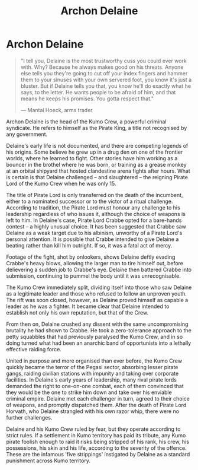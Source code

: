 :PROPERTIES:
:ID:       7aae0550-b8ba-42cf-b52b-e7040461c96f
:END:
#+title: Archon Delaine
#+filetags: :Codex:KnowledgeBase:Individual:

* Archon Delaine

#+begin_quote

  "I tell you, Delaine is the most trustworthy cuss you could ever work
  with. Why? Because he always makes good on his threats. Anyone else
  tells you they're going to cut off your index fingers and hammer them
  to your sinuses with your own servered foot, you know it's just a
  bluster. But if Delaine tells you that, you know he'll do exactly what
  he says, to the letter. He wants people to be afraid of him, and that
  means he keeps his promises. You gotta respect that."

  --- Mantal Hoeck, arms trader
#+end_quote

Archon Delaine is the head of the Kumo Crew, a powerful criminal
syndicate. He refers to himself as the Pirate King, a title not
recognised by any government.

Delaine's early life is not documented, and there are competing legends
of his origins. Some believe he grew up in a drug den on one of the
frontier worlds, where he learned to fight. Other stories have him
working as a bouncer in the brothel where he was born, or training as a
grease monkey at an orbital shipyard that hosted clandestine arena
fights after hours. What is certain is that Delaine challenged -- and
slaughtered -- the reigning Pirate Lord of the Kumo Crew when he was
only 15.

The title of Pirate Lord is only transferred on the death of the
incumbent, either to a nominated successor or to the victor of a ritual
challenge. According to tradition, the Pirate Lord must honour any
challenge to his leadership regardless of who issues it, although the
choice of weapons is left to him. In Delaine's case, Pirate Lord Crabbe
opted for a bare-hands contest -- a highly unusual choice. It has been
suggested that Crabbe saw Delaine as a weak target due to his albinism,
unworthy of a Pirate Lord's personal attention. It is possible that
Crabbe intended to give Delaine a beating rather than kill him outright.
If so, it was a fatal act of mercy.

Footage of the fight, shot by onlookers, shows Delaine deftly evading
Crabbe's heavy blows, allowing the larger man to tire himself out,
before delievering a sudden job to Crabbe's eye. Delaine then battered
Crabbe into submission, continuing to pummel the body until it was
unrecognisable.

The Kumo Crew immediately split, dividing itself into those who saw
Delaine as a legitimate leader and those who refused to follow an
unproven youth. The rift was soon closed, however, as Delaine proved
himself as capable a leader as he was a fighter. It became clear that
Delaine intended to establish not only his own reputation, but that of
the Crew.

From then on, Delaine crushed any dissent with the same uncompromising
brutality he had shown to Crabbe. He took a zero-tolerance approach to
the petty squabbles that had previously paralysed the Kumo Crew, and in
so doing turned what had been an anarchic band of opportunists into a
lethally effective raiding force.

United in purpose and more organised than ever before, the Kumo Crew
quickly became the terror of the Pegasi sector, absorbing lesser pirate
gangs, raiding civilian stations with impunity and taking over corporate
facilities. In Delaine's early years of leadership, many rival pirate
lords demanded the right to one-on-one combat, each of them convinced
that they would be the one to strike him down and take over his enviable
criminal empire. Delaine met each challenger in turn, agreed to their
choice of weapons, and promptly dispatched them. After the death of
Pirate Lord Horvath, who Delaine strangled with his own razor whip,
there were no further challenges.

Delaine and his Kumo Crew ruled by fear, but they operate according to
strict rules. If a settlement in Kumo territory has paid its tribute,
any Kumo pirate foolish enough to raid it risks being stripped of his
rank, his crew, his possessions, his skin and his life, according to the
severity of the offence. These are the infamous 'five strippings'
instigated by Delaine as a standard punishment across Kumo territory.

